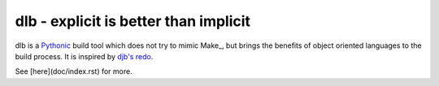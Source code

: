 dlb - explicit is better than implicit
======================================

dlb is a `Pythonic <https://www.python.org/>`_ build tool which does not try to mimic Make_, but brings the benefits of object oriented languages
to the build process.
It is inspired by `djb's redo <https://cr.yp.to/redo.html>`_.

See [here](doc/index.rst) for more.
